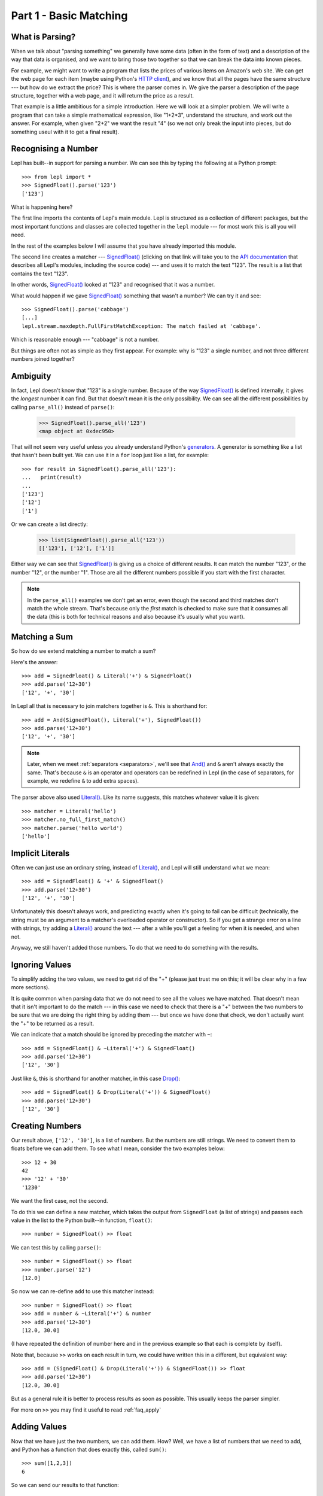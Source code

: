 
.. _tutorial1:

Part 1 - Basic Matching
=======================

.. index:: parsing

What is Parsing?
----------------

When we talk about "parsing something" we generally have some data (often in
the form of text) and a description of the way that data is organised, and we
want to bring those two together so that we can break the data into known
pieces.

For example, we might want to write a program that lists the prices of various
items on Amazon's web site.  We can get the web page for each item (maybe
using Python's `HTTP client
<http://docs.python.org/3.0/library/http.client.html>`_), and we know that all
the pages have the same structure --- but how do we extract the price?  This is
where the parser comes in.  We give the parser a description of the page
structure, together with a web page, and it will return the price as a result.

That example is a little ambitious for a simple introduction.  Here we will
look at a simpler problem.  We will write a program that can take a simple
mathematical expression, like "1+2*3", understand the structure, and work out
the answer.  For example, when given "2+2" we want the result "4" (so we not
only break the input into pieces, but do something useul with it to get a
final result).

.. index:: SignedFloat(), import

Recognising a Number
--------------------

Lepl has built--in support for parsing a number.  We can see this by typing
the following at a Python prompt::

  >>> from lepl import *
  >>> SignedFloat().parse('123')
  ['123']

What is happening here?

The first line imports the contents of Lepl's main module.  Lepl is structured
as a collection of different packages, but the most important functions and
classes are collected together in the ``lepl`` module --- for most work this
is all you will need.

In the rest of the examples below I will assume that you have already imported
this module.

The second line creates a matcher --- `SignedFloat()
<api/redirect.html#lepl.matchers.derived.SignedFloat>`_ (clicking on that link
will take you to the `API documentation <api>`_ that describes all Lepl's
modules, including the source code) --- and uses it to match the text "123".
The result is a list that contains the text "123".

In other words, `SignedFloat()
<api/redirect.html#lepl.matchers.derived.SignedFloat>`_ looked at "123" and
recognised that it was a number.

What would happen if we gave `SignedFloat()
<api/redirect.html#lepl.matchers.derived.SignedFloat>`_ something that wasn't
a number?  We can try it and see::

  >>> SignedFloat().parse('cabbage')
  [...]
  lepl.stream.maxdepth.FullFirstMatchException: The match failed at 'cabbage'.

Which is reasonable enough --- "cabbage" is not a number.

But things are often not as simple as they first appear.  For example: why is
"123" a single number, and not three different numbers joined together?

.. index:: ambiguity

Ambiguity
---------

In fact, Lepl doesn't know that "123" is a single number.  Because of the way
`SignedFloat() <api/redirect.html#lepl.matchers.derived.SignedFloat>`_ is
defined internally, it gives the `longest` number it can find.  But that
doesn't mean it is the only possibility.  We can see all the different
possibilities by calling ``parse_all()`` instead of ``parse()``:

  >>> SignedFloat().parse_all('123')
  <map object at 0xdec950>

That will not seem very useful unless you already understand Python's
`generators <http://docs.python.org/3.0/glossary.html#term-generator>`_.  A
generator is something like a list that hasn't been built yet.  We can use it
in a ``for`` loop just like a list, for example::

  >>> for result in SignedFloat().parse_all('123'):
  ...   print(result)
  ...
  ['123']
  ['12']
  ['1']

Or we can create a list directly:

  >>> list(SignedFloat().parse_all('123'))
  [['123'], ['12'], ['1']]

Either way we can see that `SignedFloat()
<api/redirect.html#lepl.matchers.derived.SignedFloat>`_ is giving us a choice
of different results.  It can match the number "123", or the number "12", or
the number "1".  Those are all the different numbers possible if you start
with the first character.

.. note::

   In the ``parse_all()`` examples we don't get an error, even though the
   second and third matches don't match the whole stream.  That's because only
   the `first` match is checked to make sure that it consumes all the data
   (this is both for technical reasons and also because it's usually what you
   want).

.. index:: &, And(), Literal()

Matching a Sum
--------------

So how do we extend matching a number to match a sum?

Here's the answer::

  >>> add = SignedFloat() & Literal('+') & SignedFloat()
  >>> add.parse('12+30')
  ['12', '+', '30']

In Lepl all that is necessary to join matchers together is ``&``.  This is
shorthand for::

  >>> add = And(SignedFloat(), Literal('+'), SignedFloat())
  >>> add.parse('12+30')
  ['12', '+', '30']

.. note::

   Later, when we meet :ref:`separators <separators>`, we'll see that `And()
   <api/redirect.html#lepl.matchers.combine.And>`_ and ``&`` aren't always
   exactly the same.  That's because ``&`` is an operator and operators can be
   redefined in Lepl (in the case of separators, for example, we redefine
   ``&`` to add extra spaces).

The parser above also used `Literal()
<api/redirect.html#lepl.matchers.core.Literal>`_.  Like its name suggests,
this matches whatever value it is given::

  >>> matcher = Literal('hello')
  >>> matcher.no_full_first_match()
  >>> matcher.parse('hello world')
  ['hello']

Implicit Literals
-----------------

Often we can just use an ordinary string, instead of `Literal()
<api/redirect.html#lepl.matchers.core.Literal>`_, and Lepl will still understand
what we mean::

  >>> add = SignedFloat() & '+' & SignedFloat()
  >>> add.parse('12+30')
  ['12', '+', '30']

Unfortunately this doesn't always work, and predicting exactly when it's going
to fail can be difficult (technically, the string must be an argument to a
matcher's overloaded operator or constructor).  So if you get a strange error
on a line with strings, try adding a `Literal()
<api/redirect.html#lepl.matchers.core.Literal>`_ around the text --- after a
while you'll get a feeling for when it is needed, and when not.

Anyway, we still haven't added those numbers.  To do that we need to do
something with the results.

.. index:: ~, Drop()

Ignoring Values
---------------

To simplify adding the two values, we need to get rid of the "+" (please just
trust me on this; it will be clear why in a few more sections).

It is quite common when parsing data that we do not need to see all the values
we have matched.  That doesn't mean that it isn't important to do the match
--- in this case we need to check that there is a "+" between the two numbers
to be sure that we are doing the right thing by adding them --- but once we
have done that check, we don't actually want the "+" to be returned as a
result.

We can indicate that a match should be ignored by preceding the matcher with
``~``::

  >>> add = SignedFloat() & ~Literal('+') & SignedFloat()
  >>> add.parse('12+30')
  ['12', '30']

Just like ``&``, this is shorthand for another matcher, in this case
`Drop() <api/redirect.html#lepl.matchers.derived.Drop>`_::

  >>> add = SignedFloat() & Drop(Literal('+')) & SignedFloat()
  >>> add.parse('12+30')
  ['12', '30']

.. index:: >>

Creating Numbers
----------------

Our result above, ``['12', '30']``, is a list of numbers.  But the numbers are
still strings.  We need to convert them to floats before we can add them.  To
see what I mean, consider the two examples below::

  >>> 12 + 30
  42
  >>> '12' + '30'
  '1230'

We want the first case, not the second.

To do this we can define a new matcher, which takes the output from
``SignedFloat`` (a list of strings) and passes each value in the list to the
Python built--in function, ``float()``::

  >>> number = SignedFloat() >> float

We can test this by calling ``parse()``::

  >>> number = SignedFloat() >> float
  >>> number.parse('12')
  [12.0]

So now we can re-define ``add`` to use this matcher instead::

  >>> number = SignedFloat() >> float
  >>> add = number & ~Literal('+') & number
  >>> add.parse('12+30')
  [12.0, 30.0]

(I have repeated the definition of number here and in the previous example so
that each is complete by itself).

Note that, because ``>>`` works on each result in turn, we could have written
this in a different, but equivalent way::

  >>> add = (SignedFloat() & Drop(Literal('+')) & SignedFloat()) >> float
  >>> add.parse('12+30')
  [12.0, 30.0]

But as a general rule it is better to process results as soon as possible.
This usually keeps the parser simpler.

For more on ``>>`` you may find it useful to read :ref:`faq_apply`

Adding Values
-------------

Now that we have just the two numbers, we can add them.  How?  Well, we have a
list of numbers that we need to add, and Python has a function that does
exactly this, called ``sum()``::

  >>> sum([1,2,3])
  6

So we can send our results to that function::

  >>> number = SignedFloat() >> float
  >>> add = number & ~Literal('+') & number > sum
  >>> add.parse('12+30')
  [42.0]

which gives the answer we wanted!

.. note::

   The difference between ``>`` and ``>>`` is quite subtle, but important:
   ``>`` sends the entire list of results to a function as a single argument
   (so the function must take a list of values), while ``>>`` sends each
   result separately (so the function must take a single value).

We have come a long way --- from nothing to a parser that can add two numbers.
In the next section we will make this more robust, allowing us to have spaces
in the expression.

Summary
-------

What have we learnt so far?

* Parsing is all about recognising structure (eg. mathematical expressions).

* Once we have recognised structure we can process it (eg. adding numbers
  together).

* To use Lepl we must first use import the lepl module: ``from lepl import
  *``.

* Lepl builds up a parser using functions (which I call "matchers").

* Matchers can return one value (with ``parse()``) or all possible values
  (with ``parse_all()``).

* We can join matchers together with ``&`` or `And()
  <api/redirect.html#lepl.matchers.combine.And>`_.

* We can ignore the results of a matcher with ``~`` or `Drop()
  <api/redirect.html#lepl.matchers.derived.Drop>`_.

* We can process each value in a list of results with ``>>``.

* We can process the list of results (as a complete list) with ``>``.
